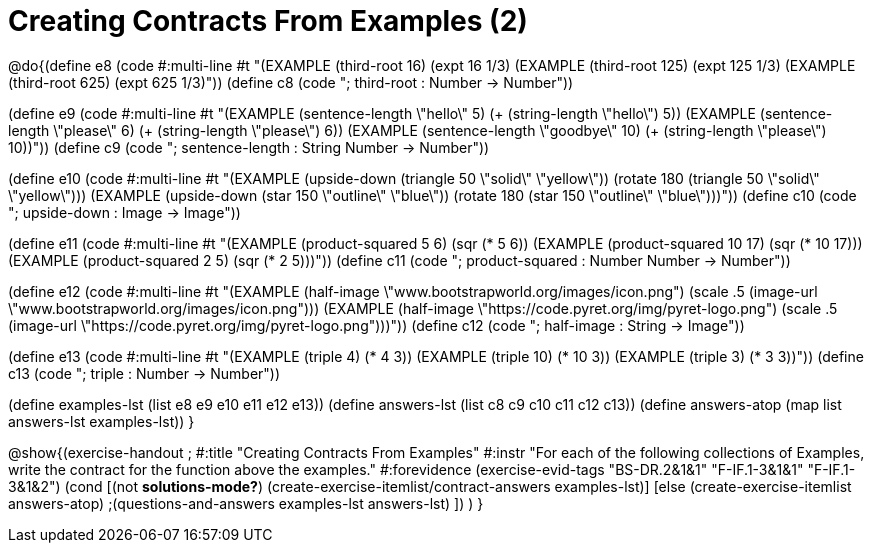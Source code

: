 =  Creating Contracts From Examples (2)

@do{(define e8
   (code #:multi-line #t
"(EXAMPLE (third-root 16)
          (expt 16 1/3)
(EXAMPLE (third-root 125)
          (expt 125 1/3)
(EXAMPLE (third-root 625)
          (expt 625 1/3)"))
(define c8 (code "; third-root : Number -> Number"))

(define e9
   (code #:multi-line #t
"(EXAMPLE (sentence-length \"hello\" 5)
          (+ (string-length \"hello\") 5))
(EXAMPLE (sentence-length \"please\" 6)
          (+ (string-length \"please\") 6))
(EXAMPLE (sentence-length \"goodbye\" 10)
          (+ (string-length \"please\") 10))"))
(define c9 (code "; sentence-length : String Number -> Number"))

(define e10
   (code #:multi-line #t
"(EXAMPLE (upside-down (triangle 50 \"solid\" \"yellow\"))
          (rotate 180 (triangle 50 \"solid\" \"yellow\")))
(EXAMPLE (upside-down (star 150 \"outline\" \"blue\"))
          (rotate 180 (star 150 \"outline\" \"blue\")))"))
(define c10 (code "; upside-down : Image -> Image"))

(define e11
   (code #:multi-line #t
"(EXAMPLE (product-squared 5 6)
          (sqr (* 5 6))
(EXAMPLE (product-squared 10 17)
          (sqr (* 10 17)))
(EXAMPLE (product-squared 2 5)
          (sqr (* 2 5)))"))
(define c11 (code "; product-squared : Number Number -> Number"))

(define e12
   (code #:multi-line #t
"(EXAMPLE (half-image \"www.bootstrapworld.org/images/icon.png")
          (scale .5 (image-url \"www.bootstrapworld.org/images/icon.png")))
(EXAMPLE (half-image \"https://code.pyret.org/img/pyret-logo.png")
          (scale .5 (image-url \"https://code.pyret.org/img/pyret-logo.png")))"))
(define c12 (code "; half-image : String -> Image"))

(define e13
   (code #:multi-line #t
"(EXAMPLE (triple 4)
          (* 4 3))
(EXAMPLE (triple 10)
          (* 10 3))
(EXAMPLE (triple 3)
          (* 3 3))"))
(define c13 (code "; triple : Number -> Number"))

(define examples-lst (list e8 e9 e10 e11 e12 e13))
(define answers-lst (list c8 c9 c10 c11 c12 c13))
(define answers-atop (map list answers-lst examples-lst))
}

@show{(exercise-handout
;  #:title "Creating Contracts From Examples"
  #:instr "For each of the following collections of Examples, write the contract
           for the function above the examples."
  #:forevidence (exercise-evid-tags "BS-DR.2&1&1" "F-IF.1-3&1&1" "F-IF.1-3&1&2")
  (cond [(not *solutions-mode?*)
  (create-exercise-itemlist/contract-answers examples-lst)]
  [else
    (create-exercise-itemlist answers-atop)
    ;(questions-and-answers examples-lst answers-lst)
    ])
  )
  }
